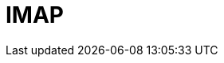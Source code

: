 // Do not edit directly!
// This file was generated by camel-quarkus-maven-plugin:update-extension-doc-page

= IMAP
:cq-artifact-id: camel-quarkus-mail
:cq-artifact-id-base: mail
:cq-native-supported: true
:cq-status: Stable
:cq-deprecated: false
:cq-jvm-since: 0.2.0
:cq-native-since: 0.2.0
:cq-camel-part-name: imap
:cq-camel-part-title: IMAP
:cq-camel-part-description: Send and receive emails using imap, pop3 and smtp protocols.
:cq-extension-page-title: Mail
